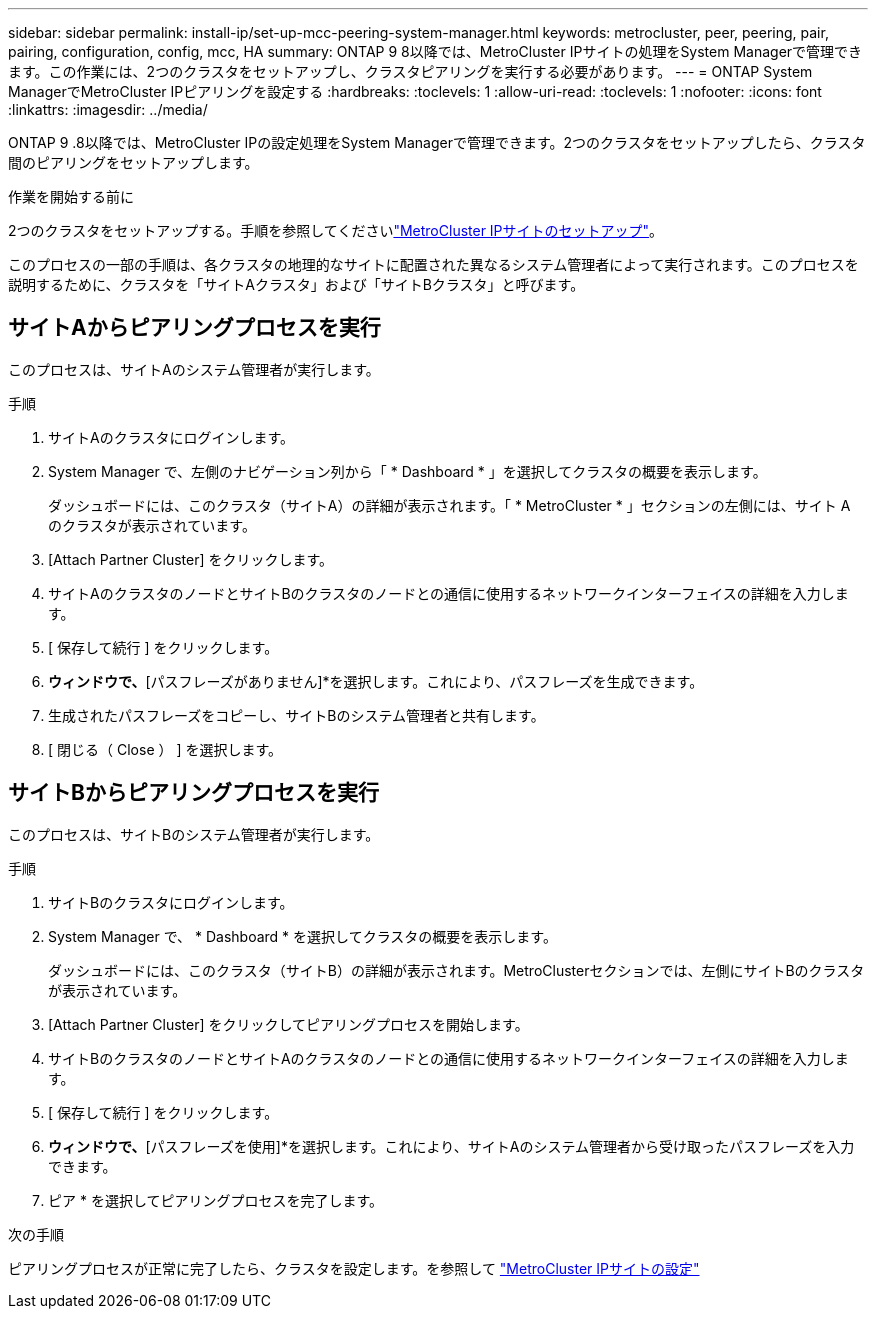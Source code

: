 ---
sidebar: sidebar 
permalink: install-ip/set-up-mcc-peering-system-manager.html 
keywords: metrocluster, peer, peering, pair, pairing, configuration, config, mcc, HA 
summary: ONTAP 9 8以降では、MetroCluster IPサイトの処理をSystem Managerで管理できます。この作業には、2つのクラスタをセットアップし、クラスタピアリングを実行する必要があります。 
---
= ONTAP System ManagerでMetroCluster IPピアリングを設定する
:hardbreaks:
:toclevels: 1
:allow-uri-read: 
:toclevels: 1
:nofooter: 
:icons: font
:linkattrs: 
:imagesdir: ../media/


[role="lead"]
ONTAP 9 .8以降では、MetroCluster IPの設定処理をSystem Managerで管理できます。2つのクラスタをセットアップしたら、クラスタ間のピアリングをセットアップします。

.作業を開始する前に
2つのクラスタをセットアップする。手順を参照してくださいlink:set-up-mcc-site-system-manager.html["MetroCluster IPサイトのセットアップ"]。

このプロセスの一部の手順は、各クラスタの地理的なサイトに配置された異なるシステム管理者によって実行されます。このプロセスを説明するために、クラスタを「サイトAクラスタ」および「サイトBクラスタ」と呼びます。



== サイトAからピアリングプロセスを実行

このプロセスは、サイトAのシステム管理者が実行します。

.手順
. サイトAのクラスタにログインします。
. System Manager で、左側のナビゲーション列から「 * Dashboard * 」を選択してクラスタの概要を表示します。
+
ダッシュボードには、このクラスタ（サイトA）の詳細が表示されます。「 * MetroCluster * 」セクションの左側には、サイト A のクラスタが表示されています。

. [Attach Partner Cluster] をクリックします。
. サイトAのクラスタのノードとサイトBのクラスタのノードとの通信に使用するネットワークインターフェイスの詳細を入力します。
. [ 保存して続行 ] をクリックします。
. [パートナークラスタの接続]*ウィンドウで、*[パスフレーズがありません]*を選択します。これにより、パスフレーズを生成できます。
. 生成されたパスフレーズをコピーし、サイトBのシステム管理者と共有します。
. [ 閉じる（ Close ） ] を選択します。




== サイトBからピアリングプロセスを実行

このプロセスは、サイトBのシステム管理者が実行します。

.手順
. サイトBのクラスタにログインします。
. System Manager で、 * Dashboard * を選択してクラスタの概要を表示します。
+
ダッシュボードには、このクラスタ（サイトB）の詳細が表示されます。MetroClusterセクションでは、左側にサイトBのクラスタが表示されています。

. [Attach Partner Cluster] をクリックしてピアリングプロセスを開始します。
. サイトBのクラスタのノードとサイトAのクラスタのノードとの通信に使用するネットワークインターフェイスの詳細を入力します。
. [ 保存して続行 ] をクリックします。
. [パートナークラスタの接続]*ウィンドウで、*[パスフレーズを使用]*を選択します。これにより、サイトAのシステム管理者から受け取ったパスフレーズを入力できます。
. ピア * を選択してピアリングプロセスを完了します。


.次の手順
ピアリングプロセスが正常に完了したら、クラスタを設定します。を参照して link:configure-mcc-site-system-manager.html["MetroCluster IPサイトの設定"]
